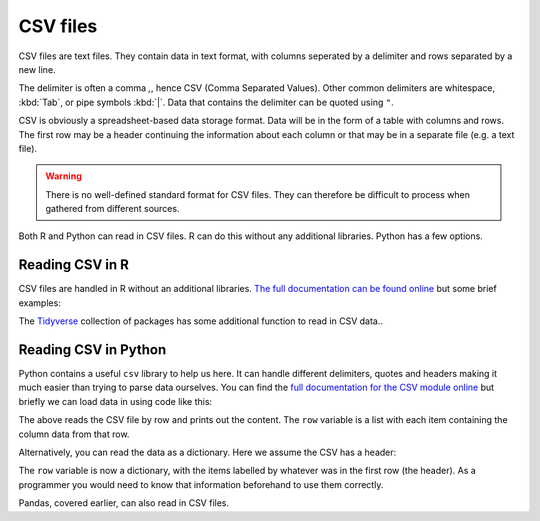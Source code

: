 CSV files
------------

CSV files are text files. They contain data in text format, with columns seperated by a delimiter
and rows separated by a new line.

The delimiter is often a comma `,`, hence CSV (Comma Separated Values). Other common delimiters
are whitespace, :kbd:`Tab`, or pipe symbols :kbd:`|`. Data that contains the delimiter can be quoted
using ``"``. 

CSV is obviously a spreadsheet-based data storage format. Data will be in the form of a table with columns
and rows. The first row may be a header continuing the information about each column or that may be
in a separate file (e.g. a text file).

.. warning::
  
    There is no well-defined standard format for CSV files. They can therefore be difficult to process
    when gathered from different sources.

Both R and Python can read in CSV files. R can do this without any additional libraries. Python has a few
options.

Reading CSV in R
~~~~~~~~~~~~~~~~~~

CSV files are handled in R without an additional libraries. `The full documentation can be found online 
<https://stat.ethz.ch/R-manual/R-devel/library/utils/html/read.table.html>`_ but some brief examples:

.. code-block:: R
    :caption: |R|

    # Read CSV into DataFrame
    read_csv = read.csv('/Users/admin/file.csv')

    # Read with custom delimiter
    read_csv = read.csv('/Users/admin/file.csv',sep=',')

    # Read without header
    read_csv = read.csv('/Users/admin/file_noheader.csv',header=FALSE)

    # Replaces all -1 and empty string as <NA>
    read_csv = read.csv('/Users/admin/file.csv',na.strings=c(-1,''))

    # Keep String as Character.
    read_csv = read.csv('/Users/admin/file_noheader.csv', stringsAsFactors='FALSE')

The `Tidyverse <https://www.tidyverse.org/>`_ collection of packages has some additional
function to read in CSV data.. 

Reading CSV in Python
~~~~~~~~~~~~~~~~~~~~~~

Python contains a useful ``csv`` library to help us here. It can handle different delimiters, 
quotes and headers making it much easier than trying to parse data ourselves. You can find
the `full documentation for the CSV module online <https://docs.python.org/3/library/csv.html>`_
but briefly we can load data in using code like this:

.. code-block:: python
    :caption: |python|

    import csv
    
    with open('eggs.csv', newline='') as csvfile:
    spamreader = csv.reader(csvfile, delimiter=' ', quotechar='|')
    for row in spamreader:
        print(', '.join(row))

The above reads the CSV file by row and prints out the content. The ``row`` variable is a list
with each item containing the column data from that row.


Alternatively, you can read the data as a dictionary. Here we assume the CSV has a header:


.. code-block:: python
    :caption: |python|

    import csv

    with open('names.csv', newline='') as csvfile:
        reader = csv.DictReader(csvfile)
        for row in reader:
            print(row['first_name'], row['last_name'])

The ``row`` variable is now a dictionary, with the items labelled by whatever was in the first row (the header). 
As a programmer you would need to know that information beforehand to use them correctly. 

Pandas, covered earlier, can also read in CSV files.

